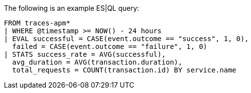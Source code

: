 [[esql-example-queries]]

The following is an example ES|QL query:

```
FROM traces-apm*
| WHERE @timestamp >= NOW() - 24 hours
| EVAL successful = CASE(event.outcome == "success", 1, 0),
  failed = CASE(event.outcome == "failure", 1, 0)
| STATS success_rate = AVG(successful),
  avg_duration = AVG(transaction.duration),
  total_requests = COUNT(transaction.id) BY service.name
```
